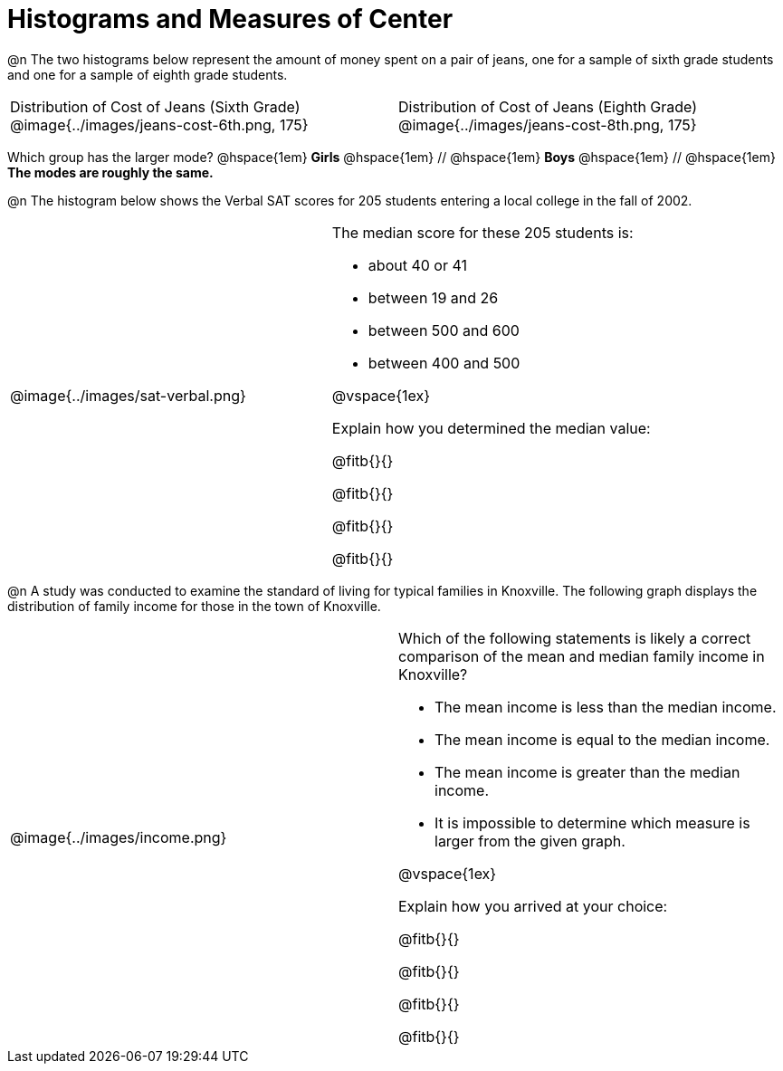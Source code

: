 = Histograms and Measures of Center

@n The two histograms below represent the amount of money spent on a pair of jeans, one for a sample of sixth grade students and one for a sample of eighth grade students.

[cols="^1a,^1a"]
|===

| Distribution of Cost of Jeans (Sixth Grade)
@image{../images/jeans-cost-6th.png, 175}
| Distribution of Cost of Jeans (Eighth Grade)
@image{../images/jeans-cost-8th.png, 175}

|===

Which group has the larger mode? @hspace{1em} *Girls* @hspace{1em} // @hspace{1em} *Boys* @hspace{1em} // @hspace{1em} *The modes are roughly the same.*



@n The histogram below shows the Verbal SAT scores for 205 students entering a local college in the fall of 2002.

[cols="^1a,<1a"]
|===

| @image{../images/sat-verbal.png}
| The median score for these 205 students is:

- about 40 or 41

- between 19 and 26

- between 500 and 600

- between 400 and 500

@vspace{1ex}

Explain how you determined the median value:

@fitb{}{}

@fitb{}{}

@fitb{}{}

@fitb{}{}

|===



@n A study was conducted to examine the standard of living for typical families in Knoxville. The following graph displays the distribution of family income for those in the town of Knoxville.


[cols="^1a,<1a"]
|===

| @image{../images/income.png}
| Which of the following statements is likely a correct comparison of the mean and median family income in Knoxville?

- The mean income is less than the median income.

- The mean income is equal to the median income.

- The mean income is greater than the median income.

- It is impossible to determine which measure is larger from the given graph.

@vspace{1ex}

Explain how you arrived at your choice:

@fitb{}{}

@fitb{}{}

@fitb{}{}

@fitb{}{}

|===
